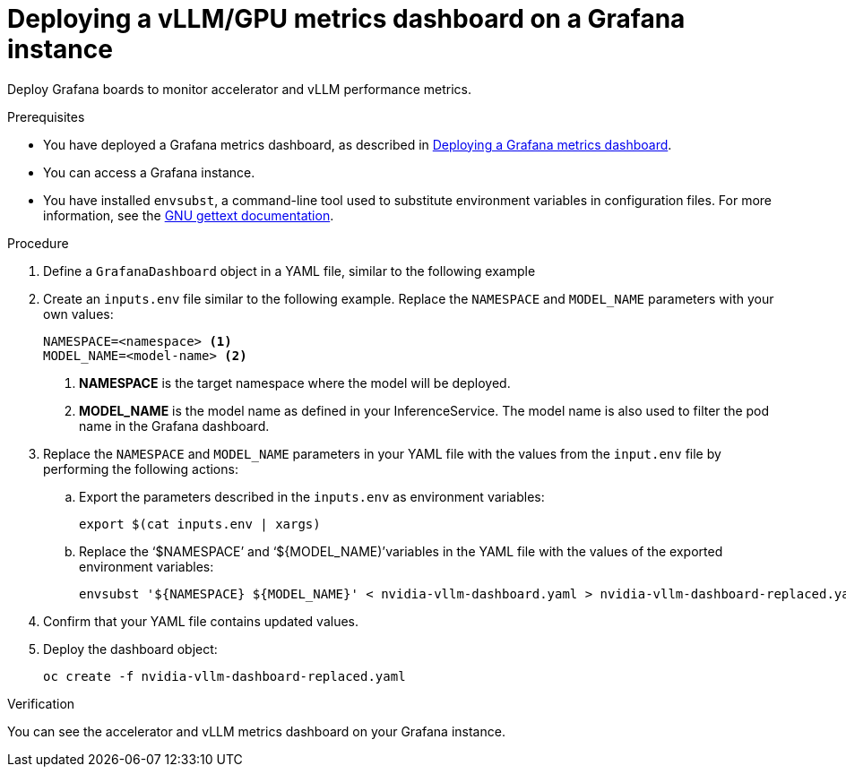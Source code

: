 :_module-type: PROCEDURE

[id="deploying-vllm-gpu-metrics-dashboard-grafana_{context}"]
= Deploying a vLLM/GPU metrics dashboard on a Grafana instance

[role='_abstract']
Deploy Grafana boards to monitor accelerator and vLLM performance metrics.

.Prerequisites
ifdef::upstream[]
* You have deployed a Grafana metrics dashboard, as described in link:{odhdocshome}/serving-models/Deploying-a-grafana-metrics-dashboard[Deploying a Grafana metrics dashboard].
endif::[]
ifndef::upstream[]
* You have deployed a Grafana metrics dashboard, as described in link:{rhoaidocshome}{default-format-url}/serving_models/serving-large-models_serving-large-models#Deploying-a-grafana-metrics-dashboard_serving-large-models[Deploying a Grafana metrics dashboard].
endif::[]

* You can access a Grafana instance. 
* You have installed `envsubst`, a command-line tool used to substitute environment variables in configuration files. For more information, see the link:https://www.gnu.org/software/gettext/[GNU gettext documentation].

.Procedure

. Define a `GrafanaDashboard` object in a YAML file, similar to the following example
// TBA

. Create an `inputs.env` file similar to the following example. Replace the `NAMESPACE` and `MODEL_NAME` parameters with your own values:
+
[source]
----
NAMESPACE=<namespace> <1>
MODEL_NAME=<model-name> <2>
----
<1> **NAMESPACE** is the target namespace where the model will be deployed.
<2> **MODEL_NAME** is the model name as defined in your InferenceService. The model name is also used to filter the pod name in the Grafana dashboard.

. Replace the `NAMESPACE` and `MODEL_NAME` parameters in your YAML file with the values from the `input.env` file by performing the following actions:

.. Export the parameters described in the `inputs.env` as environment variables:
+
[source]
----
export $(cat inputs.env | xargs)
----
.. Replace the  ‘$NAMESPACE’ and ‘${MODEL_NAME)’variables in the YAML file with the values of the exported environment variables:
+
[source]
----
envsubst '${NAMESPACE} ${MODEL_NAME}' < nvidia-vllm-dashboard.yaml > nvidia-vllm-dashboard-replaced.yaml
----

. Confirm that your YAML file contains updated values.

. Deploy the dashboard object:
+
[source]
----
oc create -f nvidia-vllm-dashboard-replaced.yaml
----

.Verification

You can see the accelerator and vLLM metrics dashboard on your Grafana instance.
